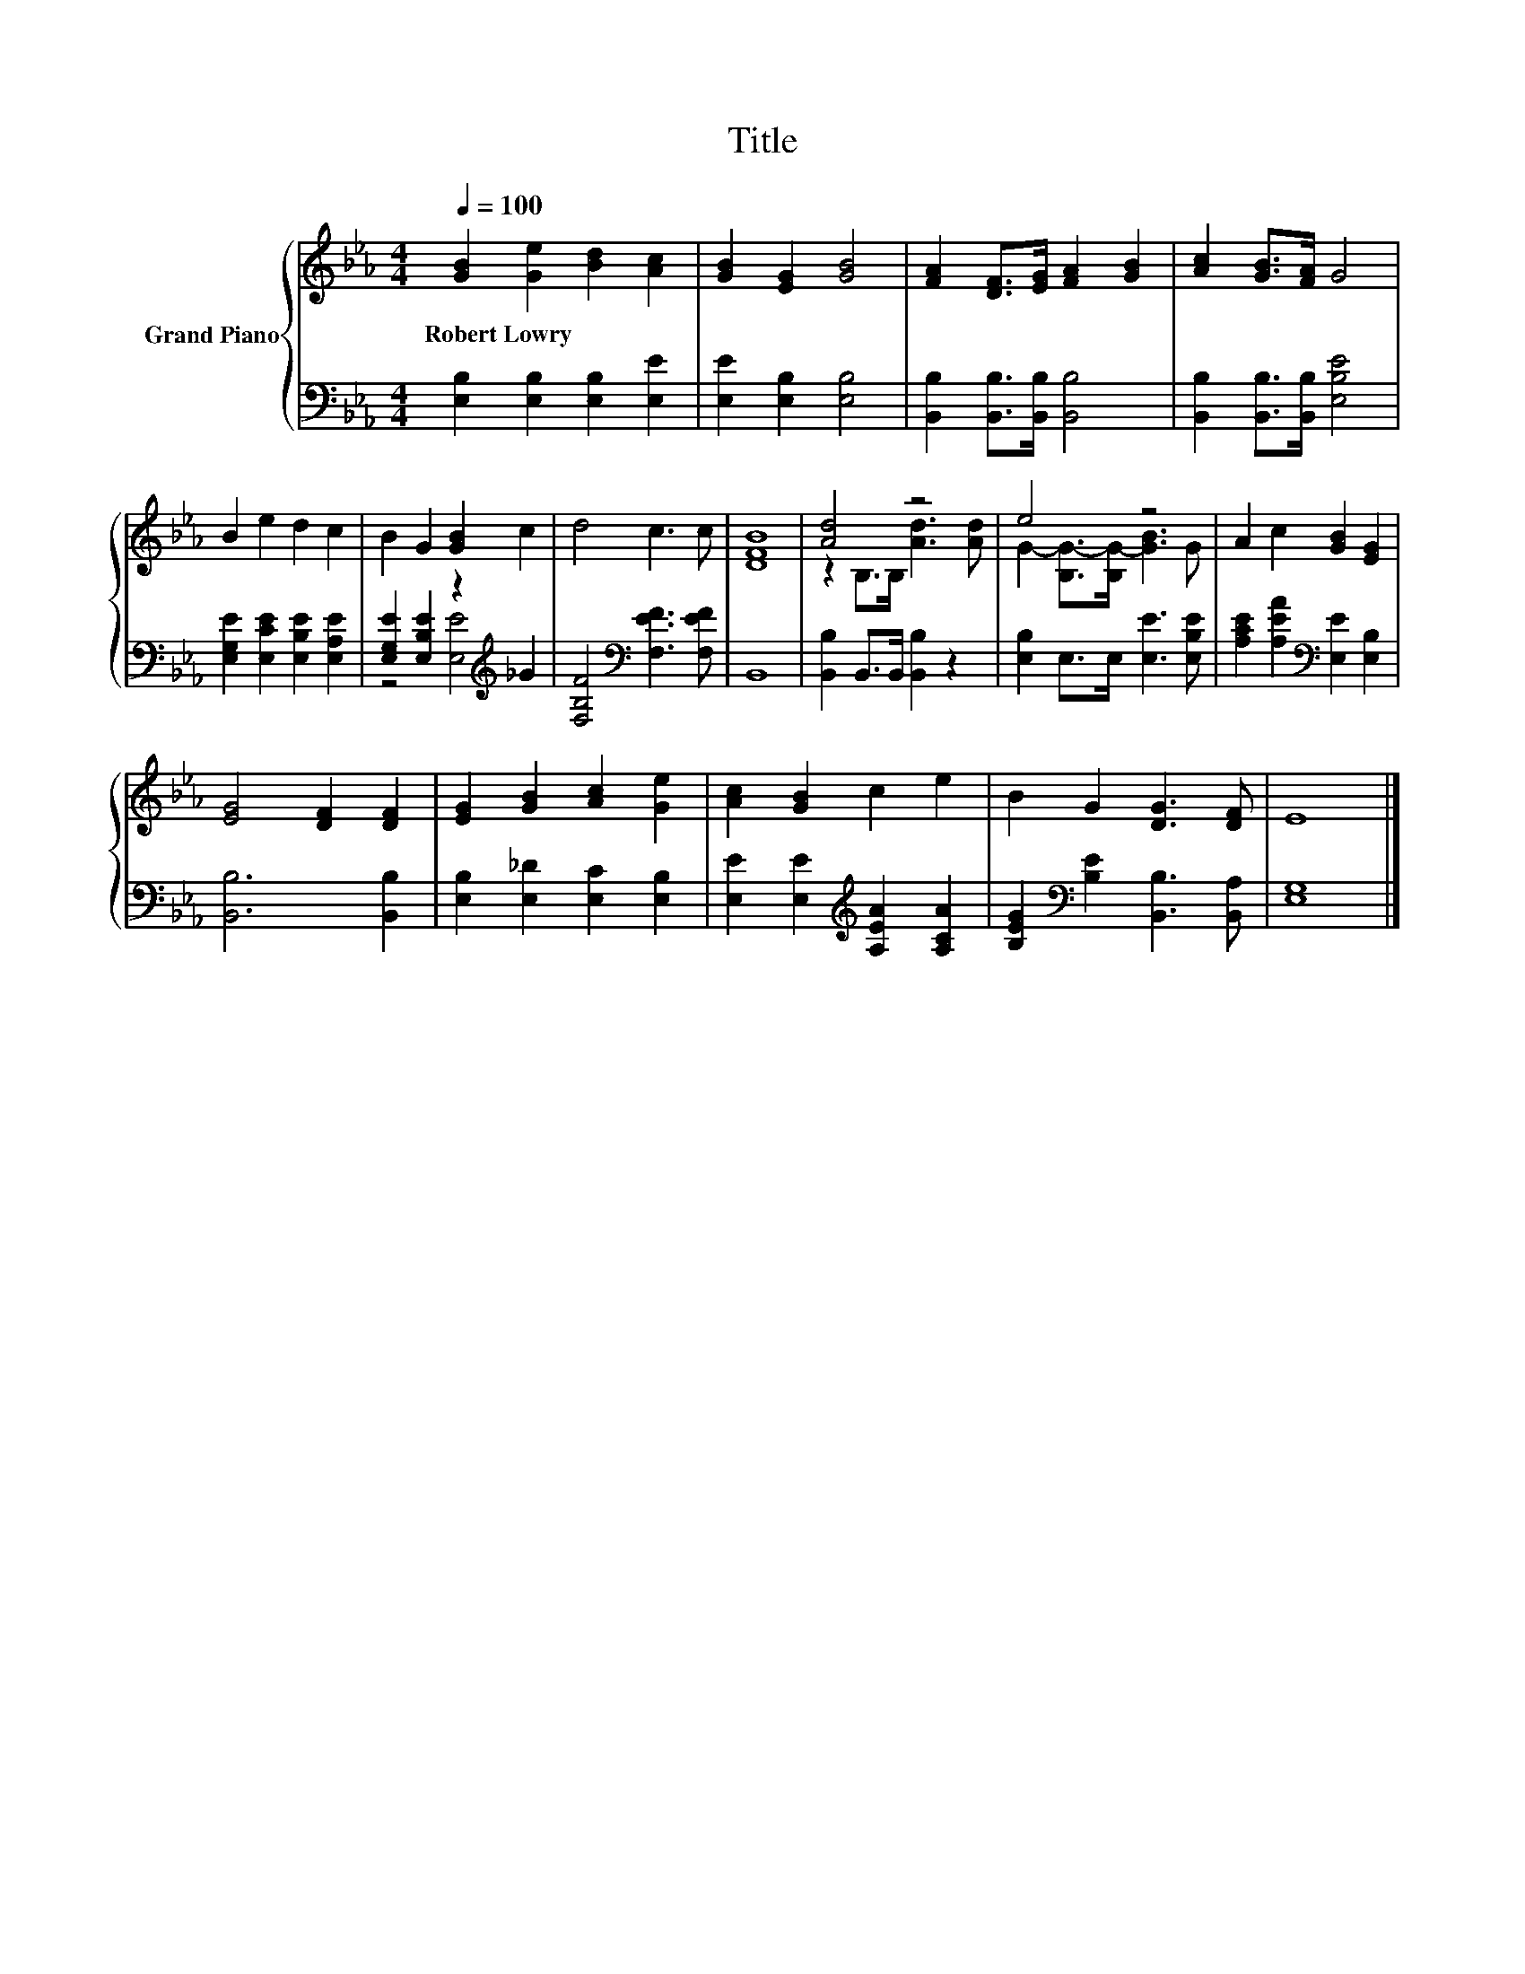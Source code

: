 X:1
T:Title
%%score { ( 1 4 ) | ( 2 3 ) }
L:1/8
Q:1/4=100
M:4/4
K:Eb
V:1 treble nm="Grand Piano"
V:4 treble 
V:2 bass 
V:3 bass 
V:1
 [GB]2 [Ge]2 [Bd]2 [Ac]2 | [GB]2 [EG]2 [GB]4 | [FA]2 [DF]>[EG] [FA]2 [GB]2 | [Ac]2 [GB]>[FA] G4 | %4
w: Robert~Lowry * * *||||
 B2 e2 d2 c2 | B2 G2 [GB]2 c2 | d4 c3 c | [DFB]8 | [Ad]4 z4 | e4 z4 | A2 c2 [GB]2 [EG]2 | %11
w: |||||||
 [EG]4 [DF]2 [DF]2 | [EG]2 [GB]2 [Ac]2 [Ge]2 | [Ac]2 [GB]2 c2 e2 | B2 G2 [DG]3 [DF] | E8 |] %16
w: |||||
V:2
 [E,B,]2 [E,B,]2 [E,B,]2 [E,E]2 | [E,E]2 [E,B,]2 [E,B,]4 | [B,,B,]2 [B,,B,]>[B,,B,] [B,,B,]4 | %3
 [B,,B,]2 [B,,B,]>[B,,B,] [E,B,E]4 | [E,G,E]2 [E,CE]2 [E,B,E]2 [E,A,E]2 | %5
 [E,G,E]2 [E,B,E]2 z2[K:treble] _G2 | [F,B,F]4[K:bass] [F,EF]3 [F,EF] | B,,8 | %8
 [B,,B,]2 B,,>B,, [B,,B,]2 z2 | [E,B,]2 E,>E, [E,E]3 [E,B,E] | %10
 [A,CE]2 [A,EA]2[K:bass] [E,E]2 [E,B,]2 | [B,,B,]6 [B,,B,]2 | [E,B,]2 [E,_D]2 [E,C]2 [E,B,]2 | %13
 [E,E]2 [E,E]2[K:treble] [A,EA]2 [A,CA]2 | [B,EG]2[K:bass] [B,E]2 [B,,B,]3 [B,,A,] | [E,G,]8 |] %16
V:3
 x8 | x8 | x8 | x8 | x8 | z4 [E,E]4[K:treble] | x4[K:bass] x4 | x8 | x8 | x8 | x4[K:bass] x4 | x8 | %12
 x8 | x4[K:treble] x4 | x2[K:bass] x6 | x8 |] %16
V:4
 x8 | x8 | x8 | x8 | x8 | x8 | x8 | x8 | z2 B,>B, [Ad]3 [Ad] | G2- [B,G-]>[B,G-] [GB]3 G | x8 | %11
 x8 | x8 | x8 | x8 | x8 |] %16


